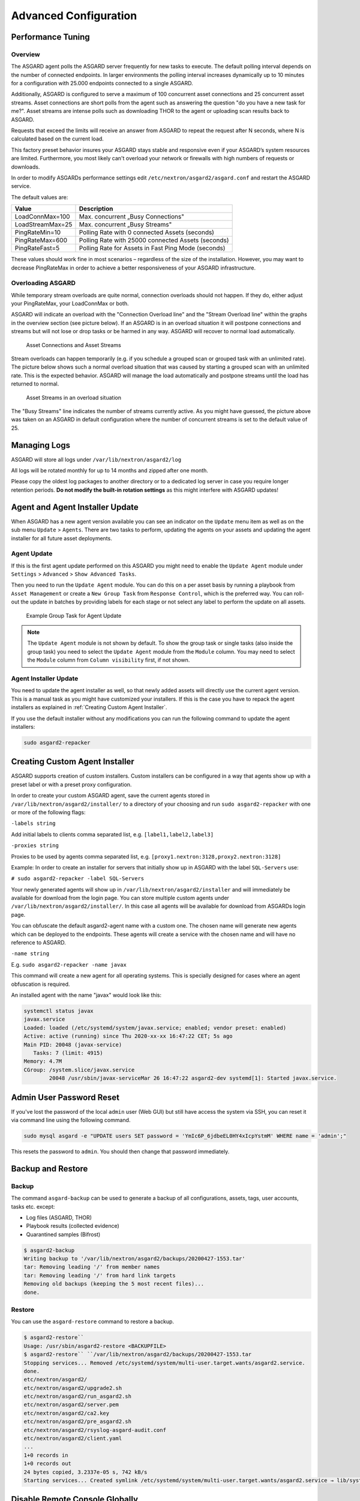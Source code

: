 Advanced Configuration
======================

Performance Tuning
------------------

Overview
^^^^^^^^

The ASGARD agent polls the ASGARD server frequently for new tasks to execute. The default polling interval depends on the number of connected endpoints. In larger environments the polling interval increases dynamically up to 10 minutes for a configuration with 25.000 endpoints connected to a single ASGARD. 

Additionally, ASGARD is configured to serve a maximum of 100 concurrent asset connections and 25 concurrent asset streams. Asset connections are short polls from the agent such as answering the question "do you have a new task for me?". Asset streams are intense polls such as downloading THOR to the agent or uploading scan results back to ASGARD. 

Requests that exceed the limits will receive an answer from ASGARD to repeat the request after N seconds, where N is calculated based on the current load.

This factory preset behavior insures your ASGARD stays stable and responsive even if your ASGARD’s system resources are limited. Furthermore, you most likely can't overload your network or firewalls with high numbers of requests or downloads.

In order to modify ASGARDs performance settings edit ``/etc/nextron/asgard2/asgard.conf`` and restart the ASGARD service.

The default values are: 

================== ==============
Value              Description 
================== ==============
LoadConnMax=100    Max. concurrent „Busy Connections"
LoadStreamMax=25   Max. concurrent „Busy Streams"
PingRateMin=10     Polling Rate with 0 connected Assets (seconds)
PingRateMax=600    Polling Rate with 25000 connected Assets (seconds)
PingRateFast=5     Polling Rate for Assets in Fast Ping Mode (seconds)
================== ==============

These values should work fine in most scenarios – regardless of the size of the installation. However, you may want to decrease PingRateMax in order to achieve a better responsiveness of your ASGARD infrastructure. 

Overloading ASGARD
^^^^^^^^^^^^^^^^^^

While temporary stream overloads are quite normal, connection overloads should not happen. If they do, either adjust your PingRateMax, your LoadConnMax or both. 

ASGARD will indicate an overload with the "Connection Overload line" and the "Stream Overload line" within the graphs in the overview section (see picture below). If an ASGARD is in an overload situation it will postpone connections and streams but will not lose or drop tasks or be harmed in any way. ASGARD will recover to normal load automatically.

.. figure:: ../images/image28-1592782262147.png
   :target: ../_images/image28-1592782262147.png
   :alt: image28

   Asset Connections and Asset Streams 

Stream overloads can happen temporarily (e.g. if you schedule a grouped scan or grouped task with an unlimited rate). The picture below shows such a normal overload situation that was caused by starting a grouped scan with an unlimited rate. This is the expected behavior. ASGARD will manage the load automatically and postpone streams until the load has returned to normal.

.. figure:: ../images/image95-1592778455357.png
   :target: ../_images/image95-1592778455357.png
   :alt: image95

   Asset Streams in an overload situation

The "Busy Streams" line indicates the number of streams currently active. As you might have guessed, the picture above was taken on an ASGARD in default configuration where the number of concurrent streams is set to the default value of 25.

Managing Logs
-------------

ASGARD will store all logs under ``/var/lib/nextron/asgard2/log``

All logs will be rotated monthly for up to 14 months and zipped after one month.

Please copy the oldest log packages to another directory or to a dedicated log server in case you require longer retention periods. **Do not modify the built-in rotation settings** as this might interfere with ASGARD updates!

Agent and Agent Installer Update
--------------------------------

When ASGARD has a new agent version available you can see an indicator on the ``Update`` menu item as well as on the sub menu ``Update`` > ``Agents``. There are two tasks to perform, updating the agents on your assets and updating the agent installer for all future asset deployments.

Agent Update
^^^^^^^^^^^^

If this is the first agent update performed on this ASGARD you might need to enable the ``Update Agent`` module under ``Settings`` > ``Advanced`` > ``Show Advanced Tasks``.

Then you need to run the ``Update Agent`` module. You can do this on a per asset basis by running a playbook from ``Asset Management`` or create a ``New Group Task`` from ``Response Control``, which is the preferred way. You can roll-out the update in batches by providing labels for each stage or not select any label to perform the update on all assets.

.. figure:: ../images/group-task-update-agent.png
   :target: ../images/group-task-update-agent.png
   :alt: Example Group Task for Agent Update

   Example Group Task for Agent Update

.. note::
   The ``Update Agent`` module is not shown by default. To show the group task or single tasks (also inside the group task) you need to select the ``Update Agent`` module from the ``Module`` column. You may need to select the ``Module`` column from ``Column visibility`` first, if not shown.

Agent Installer Update
^^^^^^^^^^^^^^^^^^^^^^

You need to update the agent installer as well, so that newly added assets will directly use the current agent version. This is a manual task as you might have customized your installers. If this is the case you have to repack the agent installers as explained in :ref:`Creating Custom Agent Installer`.

If you use the default installer without any modifications you can run the following command to update the agent installers:

.. code::

   sudo asgard2-repacker

.. _create-custom-agent-installer:

Creating Custom Agent Installer
-------------------------------

ASGARD supports creation of custom installers. Custom installers can be configured in a way that agents show up with a preset label or with a preset proxy configuration.

In order to create your custom ASGARD agent, save the current agents stored in ``/var/lib/nextron/asgard2/installer/`` to a directory of your choosing and run ``sudo asgard2-repacker`` with one or more of the following flags:

``-labels string``

Add initial labels to clients comma separated list, e.g. ``[label1,label2,label3]``

``-proxies string``

Proxies to be used by agents comma separated list, e.g. ``[proxy1.nextron:3128,proxy2.nextron:3128]``

Example: In order to create an installer for servers that initially show up in ASGARD with the label ``SQL-Servers`` use:

``# sudo asgard2-repacker -label SQL-Servers``

Your newly generated agents will show up in ``/var/lib/nextron/asgard2/installer`` and will immediately be available for download from the login page. You can store multiple custom agents under ``/var/lib/nextron/asgard2/installer/``. In this case all agents will be available for download from ASGARDs login page.

You can obfuscate the default asgard2-agent name with a custom one. The chosen name will generate new agents which can be deployed to the endpoints. These agents will create a service with the chosen name and will have no reference to ASGARD.

``-name string``

E.g. ``sudo asgard2-repacker -name javax``

This command will create a new agent for all operating systems. This is specially designed for cases where an agent obfuscation is required.

An installed agent with the name "javax" would look like this:

.. code-block:: bash

   systemctl status javax
   javax.service
   Loaded: loaded (/etc/systemd/system/javax.service; enabled; vendor preset: enabled)
   Active: active (running) since Thu 2020-xx-xx 16:47:22 CET; 5s ago
   Main PID: 20048 (javax-service)
      Tasks: 7 (limit: 4915)
   Memory: 4.7M
   CGroup: /system.slice/javax.service
           20048 /usr/sbin/javax-serviceMar 26 16:47:22 asgard2-dev systemd[1]: Started javax.service.

Admin User Password Reset 
-------------------------

If you've lost the password of the local ``admin`` user (Web GUI) but still have access the system via SSH, you can reset it via command line using the following command. 

.. code-block:: bash 

   sudo mysql asgard -e "UPDATE users SET password = 'YmIc6P_6jdbeEL0HY4xIcpYstmM' WHERE name = 'admin';"

This resets the password to ``admin``. You should then change that password immediately. 

Backup and Restore
------------------

Backup
^^^^^^
The command ``asgard-backup`` can be used to generate a backup of all configurations, assets, tags, user accounts, tasks etc. except:

* Log files (ASGARD, THOR)
* Playbook results (collected evidence)
* Quarantined samples (Bifrost)

.. code:: bash 

   $ asgard2-backup
   Writing backup to '/var/lib/nextron/asgard2/backups/20200427-1553.tar'
   tar: Removing leading '/' from member names
   tar: Removing leading '/' from hard link targets
   Removing old backups (keeping the 5 most recent files)...
   done.

Restore
^^^^^^^

You can use the ``asgard-restore`` command to restore a backup.

.. code:: bash

   $ asgard2-restore``
   Usage: /usr/sbin/asgard2-restore <BACKUPFILE>
   $ asgard2-restore`` ``/var/lib/nextron/asgard2/backups/20200427-1553.tar
   Stopping services... Removed /etc/systemd/system/multi-user.target.wants/asgard2.service.
   done.
   etc/nextron/asgard2/
   etc/nextron/asgard2/upgrade2.sh
   etc/nextron/asgard2/run_asgard2.sh
   etc/nextron/asgard2/server.pem
   etc/nextron/asgard2/ca2.key
   etc/nextron/asgard2/pre_asgard2.sh
   etc/nextron/asgard2/rsyslog-asgard-audit.conf
   etc/nextron/asgard2/client.yaml
   ...
   1+0 records in
   1+0 records out
   24 bytes copied, 3.2337e-05 s, 742 kB/s
   Starting services... Created symlink /etc/systemd/system/multi-user.target.wants/asgard2.service → lib/systemd/system/asgard2.service. done.


Disable Remote Console Globally
-------------------------------
Remote Console on connected endpoints can be disabled centrally by creating the following file. 

.. code:: bash

   $ sudo touch /etc/nextron/asgard2/disable_console


To reenable Remote Console simply remove the created file

.. code:: bash

   $ sudo rm /etc/nextron/asgard2/disable_console


